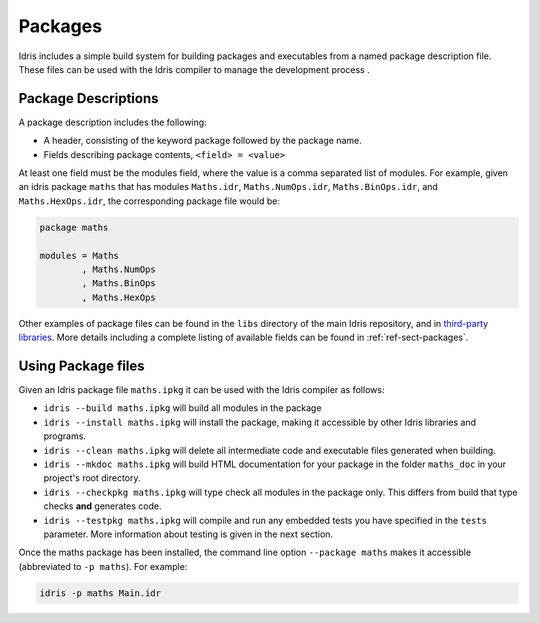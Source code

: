 ********
Packages
********


Idris includes a simple build system for building packages and executables from a named package description file.
These files can be used with the Idris compiler to manage the development process .

Package Descriptions
====================

A package description includes the following:

+ A header, consisting of the keyword package followed by the package name.
+ Fields describing package contents, ``<field> = <value>``

At least one field must be the modules field, where the value is a
comma separated list of modules.  For example, given an idris package
``maths`` that has modules ``Maths.idr``, ``Maths.NumOps.idr``,
``Maths.BinOps.idr``, and ``Maths.HexOps.idr``, the corresponding
package file would be:

.. code-block:: none

    package maths

    modules = Maths
            , Maths.NumOps
            , Maths.BinOps
            , Maths.HexOps


Other examples of package files can be found in the ``libs`` directory
of the main Idris repository, and in `third-party libraries <https://github.com/idris-lang/Idris-dev/wiki/Libraries>`_.
More details including a complete listing of available fields can be found in :ref:`ref-sect-packages`.


Using Package files
===================

Given an Idris package file ``maths.ipkg`` it can be used with the Idris compiler as follows:

+ ``idris --build maths.ipkg`` will build all modules in the package

+ ``idris --install maths.ipkg`` will install the package, making it
  accessible by other Idris libraries and programs.

+ ``idris --clean maths.ipkg`` will delete all intermediate code and
  executable files generated when building.

+ ``idris --mkdoc maths.ipkg`` will build HTML documentation for your
  package in the folder ``maths_doc`` in your project's root
  directory.

+ ``idris --checkpkg maths.ipkg`` will type check all modules in the
  package only. This differs from build that type checks **and**
  generates code.

+ ``idris --testpkg maths.ipkg`` will compile and run any embedded
  tests you have specified in the ``tests`` parameter. More
  information about testing is given in the next section.

Once the maths package has been installed, the command line option
``--package maths`` makes it accessible (abbreviated to ``-p maths``).
For example:

.. code-block:: none

    idris -p maths Main.idr
